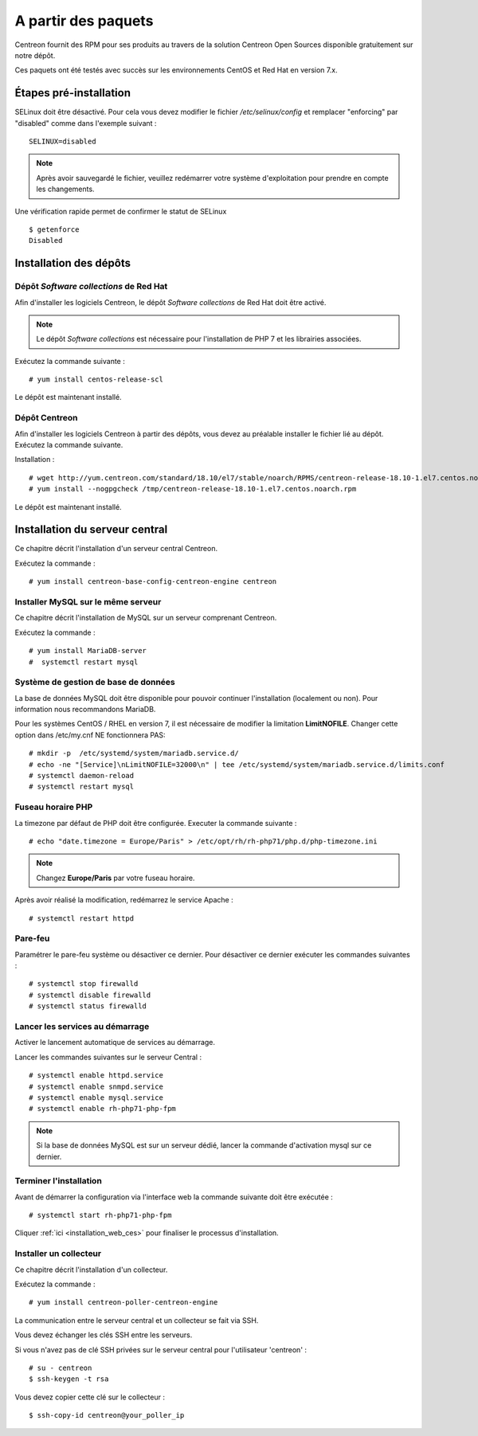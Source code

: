 .. _install_from_packages:

====================
A partir des paquets
====================

Centreon fournit des RPM pour ses produits au travers de la solution Centreon
Open Sources disponible gratuitement sur notre dépôt.

Ces paquets ont été testés avec succès sur les environnements CentOS et
Red Hat en version 7.x.

***********************
Étapes pré-installation
***********************

SELinux doit être désactivé. Pour cela vous devez modifier le fichier */etc/selinux/config*
et remplacer "enforcing" par "disabled" comme dans l'exemple suivant : ::

    SELINUX=disabled

.. note::
    Après avoir sauvegardé le fichier, veuillez redémarrer votre système
    d'exploitation pour prendre en compte les changements.

Une vérification rapide permet de confirmer le statut de SELinux ::

    $ getenforce
    Disabled

***********************
Installation des dépôts
***********************

Dépôt *Software collections* de Red Hat
---------------------------------------

Afin d'installer les logiciels Centreon, le dépôt *Software collections* de Red Hat doit être activé.

.. note::
    Le dépôt *Software collections* est nécessaire pour l'installation de PHP
    7 et les librairies associées.

Exécutez la commande suivante : ::

    # yum install centos-release-scl

Le dépôt est maintenant installé.

Dépôt Centreon
--------------

Afin d'installer les logiciels Centreon à partir des dépôts, vous devez au
préalable installer le fichier lié au dépôt. Exécutez la commande suivante. 

Installation : ::

    # wget http://yum.centreon.com/standard/18.10/el7/stable/noarch/RPMS/centreon-release-18.10-1.el7.centos.noarch.rpm -O /tmp/centreon-release-18.10-1.el7.centos.noarch.rpm
    # yum install --nogpgcheck /tmp/centreon-release-18.10-1.el7.centos.noarch.rpm

Le dépôt est maintenant installé.

*******************************
Installation du serveur central
*******************************

Ce chapitre décrit l'installation d'un serveur central Centreon.

Exécutez la commande : ::

    # yum install centreon-base-config-centreon-engine centreon

Installer MySQL sur le même serveur
-----------------------------------

Ce chapitre décrit l'installation de MySQL sur un serveur comprenant Centreon.

Exécutez la commande : ::

    # yum install MariaDB-server
    #  systemctl restart mysql

Système de gestion de base de données
-------------------------------------

La base de données MySQL doit être disponible pour pouvoir continuer l'installation
(localement ou non). Pour information nous recommandons MariaDB.

Pour les systèmes CentOS / RHEL en version 7, il est nécessaire de modifier
la limitation **LimitNOFILE**. Changer cette option dans /etc/my.cnf NE
fonctionnera PAS: ::

    # mkdir -p  /etc/systemd/system/mariadb.service.d/
    # echo -ne "[Service]\nLimitNOFILE=32000\n" | tee /etc/systemd/system/mariadb.service.d/limits.conf
    # systemctl daemon-reload
    # systemctl restart mysql

Fuseau horaire PHP
------------------

La timezone par défaut de PHP doit être configurée. Executer la commande suivante : ::

    # echo "date.timezone = Europe/Paris" > /etc/opt/rh/rh-php71/php.d/php-timezone.ini

.. note::
    Changez **Europe/Paris** par votre fuseau horaire.

Après avoir réalisé la modification, redémarrez le service Apache : ::

    # systemctl restart httpd

Pare-feu
--------

Paramétrer le pare-feu système ou désactiver ce dernier. Pour désactiver ce
dernier exécuter les commandes suivantes : ::

    # systemctl stop firewalld
    # systemctl disable firewalld
    # systemctl status firewalld

Lancer les services au démarrage
--------------------------------

Activer le lancement automatique de services au démarrage.

Lancer les commandes suivantes sur le serveur Central : ::

    # systemctl enable httpd.service
    # systemctl enable snmpd.service
    # systemctl enable mysql.service
    # systemctl enable rh-php71-php-fpm

.. note::
    Si la base de données MySQL est sur un serveur dédié, lancer la commande
    d'activation mysql sur ce dernier.

Terminer l'installation
-----------------------

Avant de démarrer la configuration via l'interface web la commande suivante
doit être exécutée : ::

    # systemctl start rh-php71-php-fpm

Cliquer :ref:`ici <installation_web_ces>` pour finaliser le processus d'installation.

Installer un collecteur
-----------------------

Ce chapitre décrit l'installation d'un collecteur.

Exécutez la commande : ::

    # yum install centreon-poller-centreon-engine

La communication entre le serveur central et un collecteur se fait via SSH.

Vous devez échanger les clés SSH entre les serveurs.

Si vous n'avez pas de clé SSH privées sur le serveur central pour l'utilisateur
'centreon' : ::

    # su - centreon
    $ ssh-keygen -t rsa

Vous devez copier cette clé sur le collecteur : ::

    $ ssh-copy-id centreon@your_poller_ip

